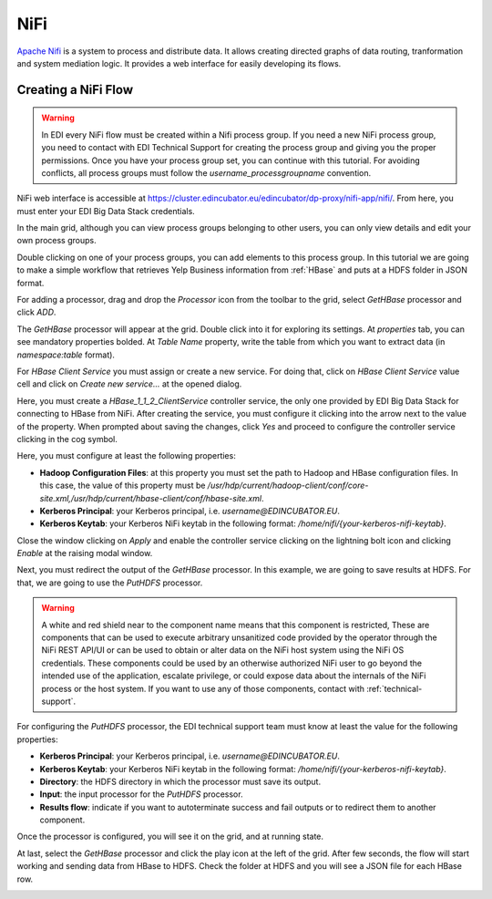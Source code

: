 NiFi
====

`Apache Nifi <https://nifi.apache.org/>`_ is a system to process and distribute
data. It allows creating directed graphs of data routing, tranformation and
system mediation logic. It provides a web interface for easily developing its
flows.

Creating a NiFi Flow
--------------------

.. warning::

  In EDI every NiFi flow must be created within a Nifi process group. If you
  need a new NiFi process group, you need to contact with EDI Technical
  Support for creating the process group and giving you the proper permissions.
  Once you have your process group set, you can continue with this tutorial.
  For avoiding conflicts, all process groups must follow the
  `username_processgroupname` convention.

NiFi web interface is accessible at
`https://cluster.edincubator.eu/edincubator/dp-proxy/nifi-app/nifi/ <https://cluster.edincubator.eu/edincubator/dp-proxy/nifi-app/nifi/>`_.
From here, you must enter your EDI Big Data Stack credentials.

.. image:: img/nifi-login.png

In the main grid, although you can view process groups belonging to other
users, you can only view details and edit your own process groups.

.. image:: img/nifi-grid.png

Double clicking on one of your process groups, you can add elements to this
process group. In this tutorial we are going to make a simple workflow that
retrieves Yelp Business information from :ref:`HBase` and puts at a HDFS folder
in JSON format.

For adding a processor, drag and drop the `Processor` icon from the toolbar to
the grid, select `GetHBase` processor and click `ADD`.

.. image:: img/nifi-add-gethbase.png

The `GetHBase` processor will appear at the grid. Double click into it for
exploring its settings. At `properties` tab, you can see mandatory
properties bolded. At `Table Name` property, write the table from which you
want to extract data (in `namespace:table` format).

For `HBase Client Service` you must assign or create a new service. For doing
that, click on `HBase Client Service` value cell and click on
`Create new service...` at the opened dialog.

.. image:: img/nifi-gethbase-properties.png


Here, you must create a `HBase_1_1_2_ClientService` controller service, the
only one provided by EDI Big Data Stack for connecting to HBase from NiFi.
After creating the service, you must configure it clicking into the arrow next
to the value of the property. When prompted about saving the changes, click
`Yes` and proceed to configure the controller service clicking in the cog
symbol.

.. image:: img/nifi-configure-hbase.png

Here, you must configure at least the following properties:

* **Hadoop Configuration Files**: at this property you must set the path to
  Hadoop and HBase configuration files. In this case, the value of this
  property must be `/usr/hdp/current/hadoop-client/conf/core-site.xml,/usr/hdp/current/hbase-client/conf/hbase-site.xml`.
* **Kerberos Principal**: your Kerberos principal, i.e. `username@EDINCUBATOR.EU`.
* **Kerberos Keytab**: your Kerberos NiFi keytab in the following format:
  `/home/nifi/{your-kerberos-nifi-keytab}`.

.. image:: img/nifi-hbase-controller.png

Close the window clicking on `Apply` and enable the controller service clicking
on the lightning bolt icon and clicking `Enable` at the raising modal window.

Next, you must redirect the output of the `GetHBase` processor. In this example,
we are going to save results at HDFS. For that, we are going to use the
`PutHDFS` processor.

.. warning::

  A white and red shield near to the component name means that this component is
  restricted, These are components that can be used to execute arbitrary
  unsanitized code provided by the operator through the NiFi REST API/UI or can
  be used to obtain or alter data on the NiFi host system using the NiFi OS
  credentials. These components could be used by an otherwise authorized NiFi
  user to go beyond the intended use of the application, escalate privilege,
  or could expose data about the internals of the NiFi process or the host
  system. If you want to use any of those components, contact with :ref:`technical-support`.


For configuring the `PutHDFS` processor, the EDI technical support team must
know at least the value for the following properties:

* **Kerberos Principal**: your Kerberos principal, i.e. `username@EDINCUBATOR.EU`.
* **Kerberos Keytab**: your Kerberos NiFi keytab in the following format:
  `/home/nifi/{your-kerberos-nifi-keytab}`.
* **Directory**: the HDFS directory in which the processor must save its output.
* **Input**: the input processor for the `PutHDFS` processor.
* **Results flow**: indicate if you want to autoterminate success and fail outputs
  or to redirect them to another component.


Once the processor is configured, you will see it on the grid, and at running
state.

.. image:: img/nifi-puthdfs.png

At last, select the `GetHBase` processor and click the play icon at the left of
the grid. After few seconds, the flow will start working and sending data from
HBase to HDFS. Check the folder at HDFS and you will see a JSON file for each
HBase row.

.. image:: img/nifi-json.png
